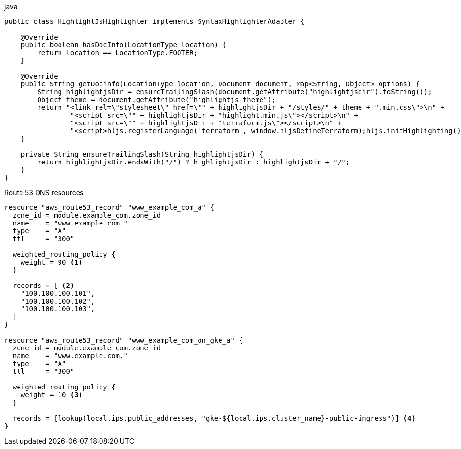 :icons: font
:source-highlighter: highlightjs
:highlightjsdir: {gradle-relative-srcdir}/js/highlight/
:stylesdir: {gradle-relative-srcdir}/



.java
[source,java]
----
public class HighlightJsHighlighter implements SyntaxHighlighterAdapter {

    @Override
    public boolean hasDocInfo(LocationType location) {
        return location == LocationType.FOOTER;
    }

    @Override
    public String getDocinfo(LocationType location, Document document, Map<String, Object> options) {
        String highlightjsDir = ensureTrailingSlash(document.getAttribute("highlightjsdir").toString());
        Object theme = document.getAttribute("highlightjs-theme");
        return "<link rel=\"stylesheet\" href=\"" + highlightjsDir + "/styles/" + theme + ".min.css\">\n" +
                "<script src=\"" + highlightjsDir + "highlight.min.js\"></script>\n" +
                "<script src=\"" + highlightjsDir + "terraform.js\"></script>\n" +
                "<script>hljs.registerLanguage('terraform', window.hljsDefineTerraform);hljs.initHighlighting();</script>";
    }

    private String ensureTrailingSlash(String highlightjsDir) {
        return highlightjsDir.endsWith("/") ? highlightjsDir : highlightjsDir + "/";
    }
}
----

.Route 53 DNS resources
[source,terraform,highlight=7-9;18-29]
----
resource "aws_route53_record" "www_example_com_a" {
  zone_id = module.example_com.zone_id
  name    = "www.example.com."
  type    = "A"
  ttl     = "300"

  weighted_routing_policy {
    weight = 90 <1>
  }

  records = [ <2>
    "100.100.100.101",
    "100.100.100.102",
    "100.100.100.103",
  ]
}

resource "aws_route53_record" "www_example_com_on_gke_a" {
  zone_id = module.example_com.zone_id
  name    = "www.example.com."
  type    = "A"
  ttl     = "300"

  weighted_routing_policy {
    weight = 10 <3>
  }

  records = [lookup(local.ips.public_addresses, "gke-${local.ips.cluster_name}-public-ingress")] <4>
}
----